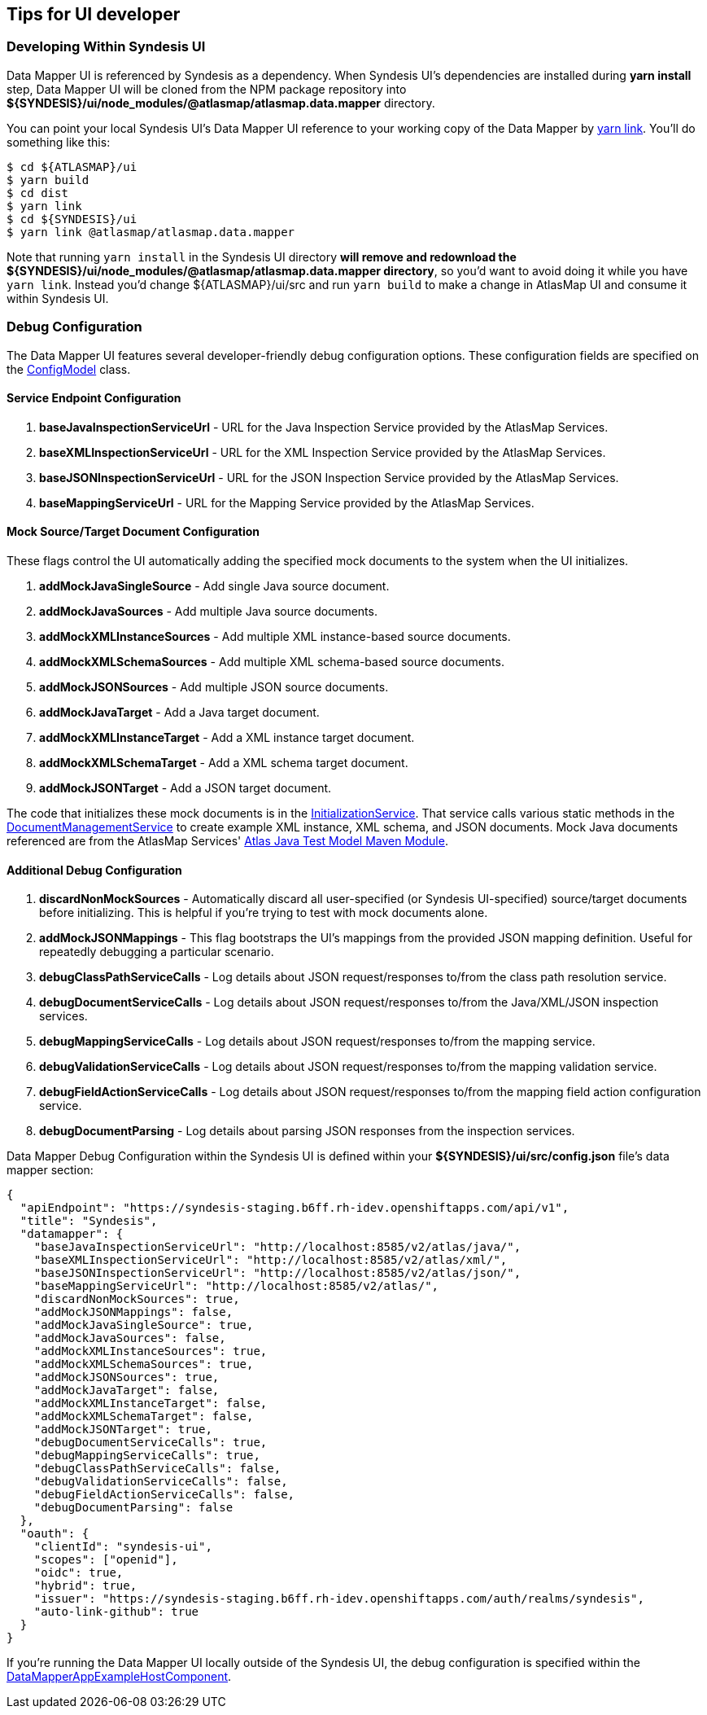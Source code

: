 [[tips-for-ui-developer]]
== Tips for UI developer

=== Developing Within Syndesis UI

Data Mapper UI is referenced by Syndesis as a dependency. When Syndesis UI's dependencies are installed during **yarn install** step, Data Mapper UI will be cloned from the NPM package repository into **${SYNDESIS}/ui/node_modules/@atlasmap/atlasmap.data.mapper** directory. 

You can point your local Syndesis UI's Data Mapper UI reference to your working copy of the Data Mapper by https://yarnpkg.com/lang/en/docs/cli/link/[yarn link]. You'll do something like this:

```
$ cd ${ATLASMAP}/ui
$ yarn build
$ cd dist
$ yarn link
$ cd ${SYNDESIS}/ui
$ yarn link @atlasmap/atlasmap.data.mapper
```

Note that running `yarn install` in the Syndesis UI directory **will remove and redownload the ${SYNDESIS}/ui/node_modules/@atlasmap/atlasmap.data.mapper directory**, so you'd want to avoid doing it while you have `yarn link`. Instead you'd change ${ATLASMAP}/ui/src and run `yarn build` to make a change in AtlasMap UI and consume it within Syndesis UI.

=== Debug Configuration

The Data Mapper UI features several developer-friendly debug configuration options. These configuration fields are specified on the https://github.com/atlasmap/atlasmap/blob/master/ui/src/app/lib/atlasmap-data-mapper/models/config.model.ts[ConfigModel] class. 

==== Service Endpoint Configuration

1. **baseJavaInspectionServiceUrl** - URL for the Java Inspection Service provided by the AtlasMap Services.
2. **baseXMLInspectionServiceUrl** - URL for the XML Inspection Service provided by the AtlasMap Services.
3. **baseJSONInspectionServiceUrl** - URL for the JSON Inspection Service provided by the AtlasMap Services.
4. **baseMappingServiceUrl** - URL for the Mapping Service provided by the AtlasMap Services.

==== Mock Source/Target Document Configuration

These flags control the UI automatically adding the specified mock documents to the system when the UI initializes.

1. **addMockJavaSingleSource** - Add single Java source document.
2. **addMockJavaSources** - Add multiple Java source documents.
3. **addMockXMLInstanceSources** - Add multiple XML instance-based source documents.
4. **addMockXMLSchemaSources** - Add multiple XML schema-based source documents.
5. **addMockJSONSources** - Add multiple JSON source documents.
6. **addMockJavaTarget** - Add a Java target document.
7. **addMockXMLInstanceTarget** - Add a XML instance target document.
8. **addMockXMLSchemaTarget** - Add a XML schema target document.
9. **addMockJSONTarget** - Add a JSON target document.

The code that initializes these mock documents is in the https://github.com/atlasmap/atlasmap/blob/master/ui/src/app/lib/atlasmap-data-mapper/services/initialization.service.ts[InitializationService].
That service calls various static methods in the https://github.com/atlasmap/atlasmap/blob/master/ui/src/app/lib/atlasmap-data-mapper/services/document-management.service.ts[DocumentManagementService] to create example XML instance, XML schema, and JSON documents.
Mock Java documents referenced are from the AtlasMap Services' https://github.com/atlasmap/atlasmap/tree/master/runtime/modules/java/test-model/src/main/java/io/atlasmap/java/test[Atlas Java Test Model Maven Module].

==== Additional Debug Configuration

1. **discardNonMockSources** - Automatically discard all user-specified (or Syndesis UI-specified) source/target documents before initializing. This is helpful if you're trying to test with mock documents alone.
2. **addMockJSONMappings** - This flag bootstraps the UI's mappings from the provided JSON mapping definition. Useful for repeatedly debugging a particular scenario.
3. **debugClassPathServiceCalls** - Log details about JSON request/responses to/from the class path resolution service.
4. **debugDocumentServiceCalls** - Log details about JSON request/responses to/from the Java/XML/JSON inspection services.
5. **debugMappingServiceCalls** - Log details about JSON request/responses to/from the mapping service.
6. **debugValidationServiceCalls** - Log details about JSON request/responses to/from the mapping validation service.
7. **debugFieldActionServiceCalls** - Log details about JSON request/responses to/from the mapping field action configuration service.
8. **debugDocumentParsing** - Log details about parsing JSON responses from the inspection services.

Data Mapper Debug Configuration within the Syndesis UI is defined within your **${SYNDESIS}/ui/src/config.json** file's data mapper section:

```json
{
  "apiEndpoint": "https://syndesis-staging.b6ff.rh-idev.openshiftapps.com/api/v1",
  "title": "Syndesis",
  "datamapper": {
    "baseJavaInspectionServiceUrl": "http://localhost:8585/v2/atlas/java/",
    "baseXMLInspectionServiceUrl": "http://localhost:8585/v2/atlas/xml/",
    "baseJSONInspectionServiceUrl": "http://localhost:8585/v2/atlas/json/",
    "baseMappingServiceUrl": "http://localhost:8585/v2/atlas/",
    "discardNonMockSources": true,
    "addMockJSONMappings": false,
    "addMockJavaSingleSource": true, 
    "addMockJavaSources": false,
    "addMockXMLInstanceSources": true,
    "addMockXMLSchemaSources": true,
    "addMockJSONSources": true,
    "addMockJavaTarget": false,
    "addMockXMLInstanceTarget": false,
    "addMockXMLSchemaTarget": false,
    "addMockJSONTarget": true,
    "debugDocumentServiceCalls": true,
    "debugMappingServiceCalls": true,
    "debugClassPathServiceCalls": false,
    "debugValidationServiceCalls": false,
    "debugFieldActionServiceCalls": false,
    "debugDocumentParsing": false
  },
  "oauth": {
    "clientId": "syndesis-ui",
    "scopes": ["openid"],
    "oidc": true,
    "hybrid": true,
    "issuer": "https://syndesis-staging.b6ff.rh-idev.openshiftapps.com/auth/realms/syndesis",
    "auto-link-github": true
  }
}
```

If you're running the Data Mapper UI locally outside of the Syndesis UI, the debug configuration is specified within the https://github.com/atlasmap/atlasmap/blob/master/ui/src/app/lib/atlasmap-data-mapper/components/data-mapper-example-host.component.ts[DataMapperAppExampleHostComponent].


